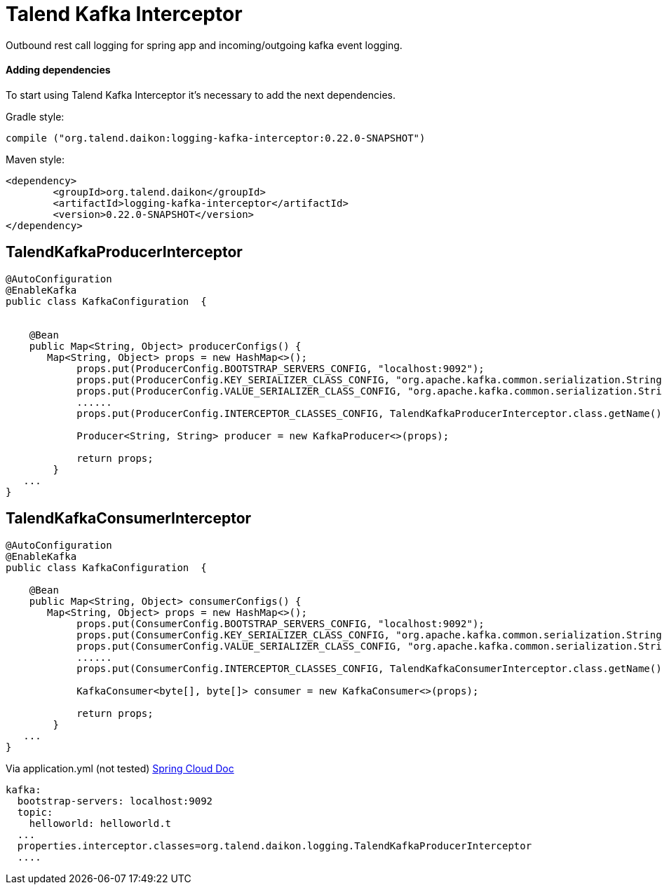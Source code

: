 = Talend Kafka Interceptor

Outbound rest call logging for spring app and incoming/outgoing kafka event logging.

==== Adding dependencies

To start using Talend Kafka Interceptor it's necessary to add the next dependencies.

Gradle style:

```
compile ("org.talend.daikon:logging-kafka-interceptor:0.22.0-SNAPSHOT")
```

Maven style:

```xml
<dependency>
  	<groupId>org.talend.daikon</groupId>
  	<artifactId>logging-kafka-interceptor</artifactId>
  	<version>0.22.0-SNAPSHOT</version>
</dependency>
```


== TalendKafkaProducerInterceptor

[source,java]
----

@AutoConfiguration
@EnableKafka
public class KafkaConfiguration  {

 	
    @Bean
    public Map<String, Object> producerConfigs() {
       Map<String, Object> props = new HashMap<>();
	    props.put(ProducerConfig.BOOTSTRAP_SERVERS_CONFIG, "localhost:9092");
	    props.put(ProducerConfig.KEY_SERIALIZER_CLASS_CONFIG, "org.apache.kafka.common.serialization.StringSerializer");
	    props.put(ProducerConfig.VALUE_SERIALIZER_CLASS_CONFIG, "org.apache.kafka.common.serialization.StringSerializer");
	    ......
	    props.put(ProducerConfig.INTERCEPTOR_CLASSES_CONFIG, TalendKafkaProducerInterceptor.class.getName()); 
	
	    Producer<String, String> producer = new KafkaProducer<>(props);
	    
	    return props;
	}
   ...
}   
----

== TalendKafkaConsumerInterceptor

[source,java]
----

@AutoConfiguration
@EnableKafka
public class KafkaConfiguration  {

    @Bean
    public Map<String, Object> consumerConfigs() {
       Map<String, Object> props = new HashMap<>();
	    props.put(ConsumerConfig.BOOTSTRAP_SERVERS_CONFIG, "localhost:9092");
	    props.put(ConsumerConfig.KEY_SERIALIZER_CLASS_CONFIG, "org.apache.kafka.common.serialization.StringSerializer");
	    props.put(ConsumerConfig.VALUE_SERIALIZER_CLASS_CONFIG, "org.apache.kafka.common.serialization.StringSerializer");
	    ......
	    props.put(ConsumerConfig.INTERCEPTOR_CLASSES_CONFIG, TalendKafkaConsumerInterceptor.class.getName()); 
	
	    KafkaConsumer<byte[], byte[]> consumer = new KafkaConsumer<>(props);
	    
	    return props;
	}
   ...
}   
----


Via application.yml (not tested) https://docs.spring.io/spring-boot/docs/current/reference/htmlsingle/#common-application-properties[Spring Cloud Doc]
----
kafka:
  bootstrap-servers: localhost:9092
  topic:
    helloworld: helloworld.t
  ...
  properties.interceptor.classes=org.talend.daikon.logging.TalendKafkaProducerInterceptor
  ....
----
